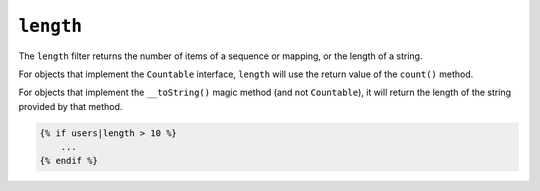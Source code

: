 ``length``
==========

.. versionadded:: 2.3

    Support for the ``__toString()`` magic method has been added in Twig 2.3.

The ``length`` filter returns the number of items of a sequence or mapping, or
the length of a string.

For objects that implement the ``Countable`` interface, ``length`` will use the
return value of the ``count()`` method.

For objects that implement the ``__toString()`` magic method (and not ``Countable``),
it will return the length of the string provided by that method.

.. code-block:: jinja

    {% if users|length > 10 %}
        ...
    {% endif %}
